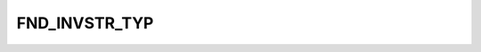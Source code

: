 FND_INVSTR_TYP
==============

.. csv-table::
   :file: /_static/structure/codelists/FND_INVSTR_TYP_ENUM.csv
   :header-rows: 1
